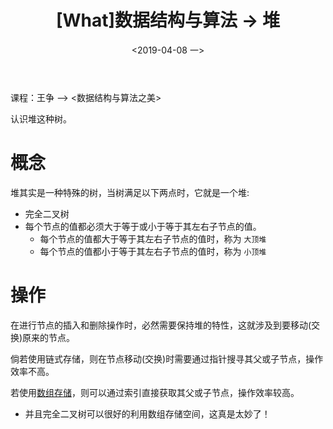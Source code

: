 #+TITLE: [What]数据结构与算法 -> 堆
#+DATE:  <2019-04-08 一> 
#+TAGS: 数据结构与算法
#+LAYOUT: post 
#+CATEGORIES: program,数据结构与算法
#+NAME: <program_DS_heap.org>
#+OPTIONS: ^:nil 
#+OPTIONS: ^:{}

课程：王争 --> <数据结构与算法之美>

认识堆这种树。
#+BEGIN_HTML
<!--more-->
#+END_HTML
* 概念
堆其实是一种特殊的树，当树满足以下两点时，它就是一个堆:
- 完全二叉树
- 每个节点的值都必须大于等于或小于等于其左右子节点的值。
  + 每个节点的值都大于等于其左右子节点的值时，称为 =大顶堆= 
  + 每个节点的值都小于等于其左右子节点的值时，称为 =小顶堆= 

[[./heap_overview.jpg]]

* 操作
在进行节点的插入和删除操作时，必然需要保持堆的特性，这就涉及到要移动(交换)原来的节点。

倘若使用链式存储，则在节点移动(交换)时需要通过指针搜寻其父或子节点，操作效率不高。

若使用[[http://kcmetercec.top/2019/02/28/program_DS_binary_tree/#orgef9572e][数组存储]]，则可以通过索引直接获取其父或子节点，操作效率较高。
- 并且完全二叉树可以很好的利用数组存储空间，这真是太妙了！
